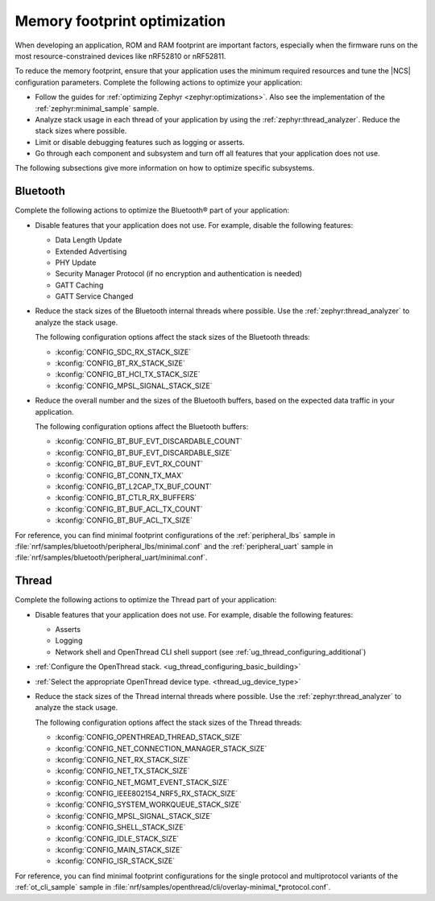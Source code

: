.. _app_memory:

Memory footprint optimization
#############################

When developing an application, ROM and RAM footprint are important factors, especially when the firmware runs on the most resource-constrained devices like nRF52810 or nRF52811.

To reduce the memory footprint, ensure that your application uses the minimum required resources and tune the |NCS| configuration parameters.
Complete the following actions to optimize your application:

* Follow the guides for :ref:`optimizing Zephyr <zephyr:optimizations>`.
  Also see the implementation of the :ref:`zephyr:minimal_sample` sample.
* Analyze stack usage in each thread of your application by using the :ref:`zephyr:thread_analyzer`.
  Reduce the stack sizes where possible.
* Limit or disable debugging features such as logging or asserts.
* Go through each component and subsystem and turn off all features that your application does not use.

The following subsections give more information on how to optimize specific subsystems.


Bluetooth
*********

Complete the following actions to optimize the Bluetooth® part of your application:

* Disable features that your application does not use.
  For example, disable the following features:

  * Data Length Update
  * Extended Advertising
  * PHY Update
  * Security Manager Protocol (if no encryption and authentication is needed)
  * GATT Caching
  * GATT Service Changed

* Reduce the stack sizes of the Bluetooth internal threads where possible.
  Use the :ref:`zephyr:thread_analyzer` to analyze the stack usage.

  The following configuration options affect the stack sizes of the Bluetooth threads:

  * :kconfig:`CONFIG_SDC_RX_STACK_SIZE`
  * :kconfig:`CONFIG_BT_RX_STACK_SIZE`
  * :kconfig:`CONFIG_BT_HCI_TX_STACK_SIZE`
  * :kconfig:`CONFIG_MPSL_SIGNAL_STACK_SIZE`

* Reduce the overall number and the sizes of the Bluetooth buffers, based on the expected data traffic in your application.

  The following configuration options affect the Bluetooth buffers:

  * :kconfig:`CONFIG_BT_BUF_EVT_DISCARDABLE_COUNT`
  * :kconfig:`CONFIG_BT_BUF_EVT_DISCARDABLE_SIZE`
  * :kconfig:`CONFIG_BT_BUF_EVT_RX_COUNT`
  * :kconfig:`CONFIG_BT_CONN_TX_MAX`
  * :kconfig:`CONFIG_BT_L2CAP_TX_BUF_COUNT`
  * :kconfig:`CONFIG_BT_CTLR_RX_BUFFERS`
  * :kconfig:`CONFIG_BT_BUF_ACL_TX_COUNT`
  * :kconfig:`CONFIG_BT_BUF_ACL_TX_SIZE`

For reference, you can find minimal footprint configurations of the :ref:`peripheral_lbs` sample in :file:`nrf/samples/bluetooth/peripheral_lbs/minimal.conf` and the :ref:`peripheral_uart` sample in :file:`nrf/samples/bluetooth/peripheral_uart/minimal.conf`.


Thread
******

Complete the following actions to optimize the Thread part of your application:

* Disable features that your application does not use.
  For example, disable the following features:

  * Asserts
  * Logging
  * Network shell and OpenThread CLI shell support (see :ref:`ug_thread_configuring_additional`)

* :ref:`Configure the OpenThread stack. <ug_thread_configuring_basic_building>`
* :ref:`Select the appropriate OpenThread device type. <thread_ug_device_type>`
* Reduce the stack sizes of the Thread internal threads where possible.
  Use the :ref:`zephyr:thread_analyzer` to analyze the stack usage.

  The following configuration options affect the stack sizes of the Thread threads:

  * :kconfig:`CONFIG_OPENTHREAD_THREAD_STACK_SIZE`
  * :kconfig:`CONFIG_NET_CONNECTION_MANAGER_STACK_SIZE`
  * :kconfig:`CONFIG_NET_RX_STACK_SIZE`
  * :kconfig:`CONFIG_NET_TX_STACK_SIZE`
  * :kconfig:`CONFIG_NET_MGMT_EVENT_STACK_SIZE`
  * :kconfig:`CONFIG_IEEE802154_NRF5_RX_STACK_SIZE`
  * :kconfig:`CONFIG_SYSTEM_WORKQUEUE_STACK_SIZE`
  * :kconfig:`CONFIG_MPSL_SIGNAL_STACK_SIZE`
  * :kconfig:`CONFIG_SHELL_STACK_SIZE`
  * :kconfig:`CONFIG_IDLE_STACK_SIZE`
  * :kconfig:`CONFIG_MAIN_STACK_SIZE`
  * :kconfig:`CONFIG_ISR_STACK_SIZE`

For reference, you can find minimal footprint configurations for the single protocol and multiprotocol variants of the :ref:`ot_cli_sample` sample in :file:`nrf/samples/openthread/cli/overlay-minimal_*protocol.conf`.
